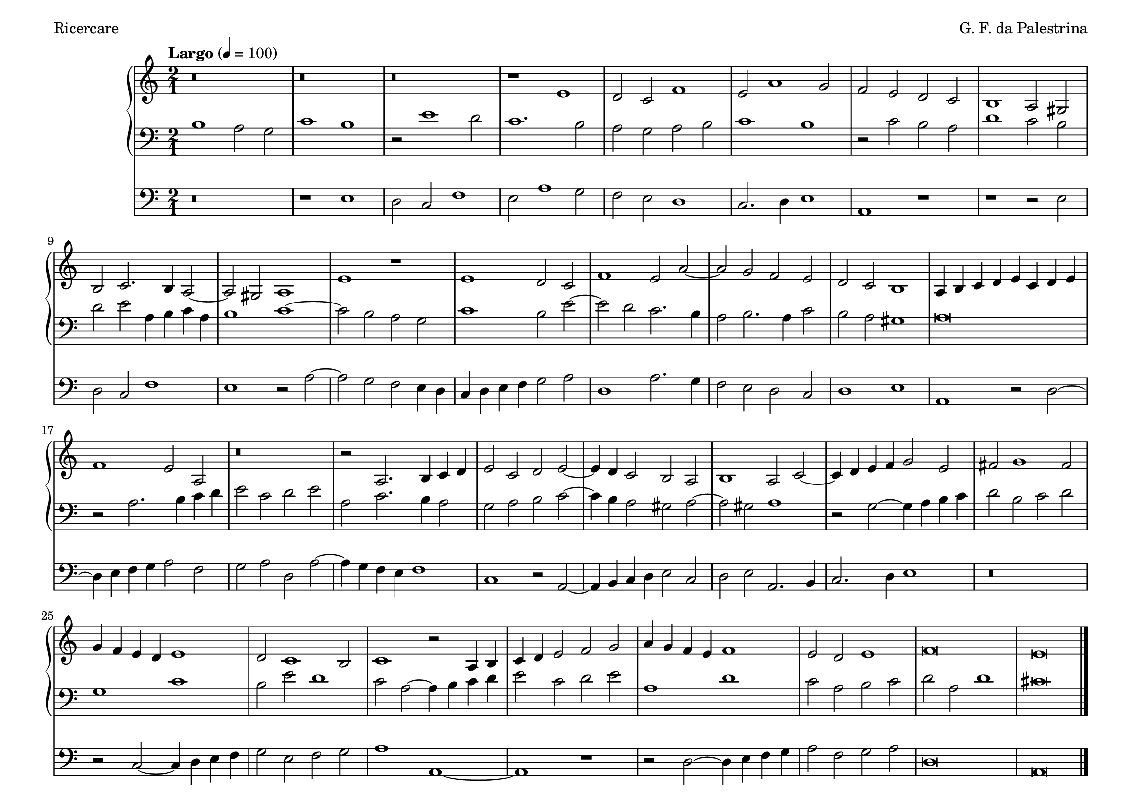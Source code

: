 \version "2.24.4"
\language "english"

\header {
  dedication = ""
  title = ""
  subtitle = ""
  subsubtitle = ""
  instrument = ""
  composer = "G. F. da Palestrina"
  arranger = ""
  poet = "Ricercare"
  meter = ""
  piece = ""
  opus = ""
  copyright = ""
  tagline = ""
}

\paper {
  #(set-paper-size "a4landscape")
}
global = {
  \key c \major
  \time 2/1
  \tempo "Largo" 4=100
}

right = \relative c'' {
  \global
  % Music follows here.
  r\breve r r r1 e, d2 c f1 e2 a1 g2 f e d c
  b1 a2 gs b c2. b4 a2~a gs a1 e' r e d2 c f1 e2 a~
  a g f e d c b1 a4 b c d e c d e f1 e2 a, r\breve r2 a2. b4 c d
  e2 c d e~e4d c2 b a b1 a2 c~c4 d e f g2 e fs g1 fs2 g4f e d e1
  d2 c1 b2 c1 r2 a4 b c d e2 f g a4 g f e f1 e2 d e1 f\breve e\bar "|."
}

left = \relative c' {
  \global
  % Music follows here.
  b1 a2 g c1 b r2 e1 d2 c1. b2 a g a b c1 b r2 c b a
  d1 c2 b d e a,4 b c a b1 c~c2 b a g c1 b2 e~e d c2. b4
  a2 b2. a4 c2 b a gs1 a\breve r2 a2. b4 c d e2 c d e a, c2. b4 a2
  g a b c~c4 b a2 gs a~a gs a1 r2 g2~g4 a b c d2 b c d g,1 c
  b2 e d1 c2 a~a4 b c d e2 c d e a,1 d c2 a b c d a d1 cs\breve\bar "|."
}

pedal = \relative c {
  \global
  % Music follows here.
  r\breve r1 e d2 c f1 e2 a1 g2 f e d1 c2. d4 e1 a, r
  r1 r2 e' d c f1 e r2 a2~a g f e4 d c d e f g2 a d,1 a'2. g4
  f2 e d c d1 e a, r2 d~d4 e f g a2 f g a d, a'~a4 g f e f1
  c r2 a2~a4 b c d e2 c d e a,2. b4 c2. d4 e1 r\breve r2 c2~c4 d e f 
  g2 e f g a1 a,~a r r2 d2~d4 e f g a2 f g a d,\breve a\bar "|."
}

\score {
  <<
    \new PianoStaff  <<
      \new Staff = "right" \with {
        midiInstrument = "church organ"
      } \right
      \new Staff = "left" \with {
        midiInstrument = "church organ"
      } { \clef bass \left }
    >>
    \new Staff = "pedal" \with {
      midiInstrument = "church organ"
    } { \clef bass \pedal }
  >>
  \layout { }
  \midi { }
}
